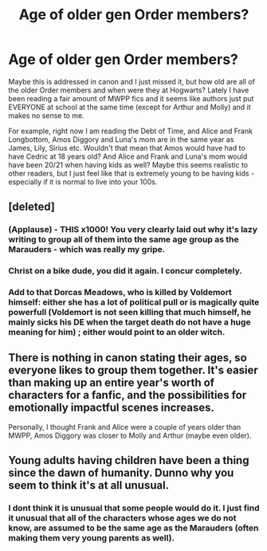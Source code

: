 #+TITLE: Age of older gen Order members?

* Age of older gen Order members?
:PROPERTIES:
:Author: gotkate86
:Score: 8
:DateUnix: 1466463729.0
:DateShort: 2016-Jun-21
:FlairText: Discussion
:END:
Maybe this is addressed in canon and I just missed it, but how old are all of the older Order members and when were they at Hogwarts? Lately I have been reading a fair amount of MWPP fics and it seems like authors just put EVERYONE at school at the same time (except for Arthur and Molly) and it makes no sense to me.

For example, right now I am reading the Debt of Time, and Alice and Frank Longbottom, Amos Diggory and Luna's mom are in the same year as James, Lily, Sirius etc. Wouldn't that mean that Amos would have had to have Cedric at 18 years old? And Alice and Frank and Luna's mom would have been 20/21 when having kids as well? Maybe this seems realistic to other readers, but I just feel like that is extremely young to be having kids - especially if it is normal to live into your 100s.


** [deleted]
:PROPERTIES:
:Score: 10
:DateUnix: 1466493144.0
:DateShort: 2016-Jun-21
:END:

*** (Applause) - THIS x1000! You very clearly laid out why it's lazy writing to group all of them into the same age group as the Marauders - which was really my gripe.
:PROPERTIES:
:Author: gotkate86
:Score: 3
:DateUnix: 1466495462.0
:DateShort: 2016-Jun-21
:END:


*** Christ on a bike dude, you did it again. I concur completely.
:PROPERTIES:
:Author: yarglethatblargle
:Score: 2
:DateUnix: 1466496844.0
:DateShort: 2016-Jun-21
:END:


*** Add to that Dorcas Meadows, who is killed by Voldemort himself: either she has a lot of political pull or is magically quite powerfull (Voldemort is not seen killing that much himself, he mainly sicks his DE when the target death do not have a huge meaning for him) ; either would point to an older witch.
:PROPERTIES:
:Author: graendallstud
:Score: 2
:DateUnix: 1466520627.0
:DateShort: 2016-Jun-21
:END:


** There is nothing in canon stating their ages, so everyone likes to group them together. It's easier than making up an entire year's worth of characters for a fanfic, and the possibilities for emotionally impactful scenes increases.

Personally, I thought Frank and Alice were a couple of years older than MWPP, Amos Diggory was closer to Molly and Arthur (maybe even older).
:PROPERTIES:
:Author: BavelTravelUnravel
:Score: 3
:DateUnix: 1466485209.0
:DateShort: 2016-Jun-21
:END:


** Young adults having children have been a thing since the dawn of humanity. Dunno why you seem to think it's at all unusual.
:PROPERTIES:
:Author: lord_geryon
:Score: 2
:DateUnix: 1466465056.0
:DateShort: 2016-Jun-21
:END:

*** I dont think it is unusual that some people would do it. I just find it unusual that all of the characters whose ages we do not know, are assumed to be the same age as the Marauders (often making them very young parents as well).
:PROPERTIES:
:Author: gotkate86
:Score: 4
:DateUnix: 1466466063.0
:DateShort: 2016-Jun-21
:END:
